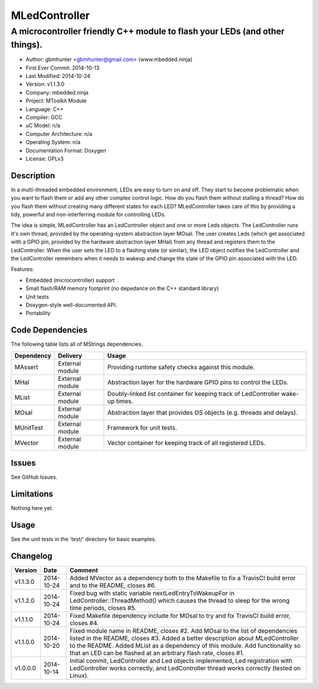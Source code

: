 ==============
MLedController
==============

---------------------------------------------------------------------------------------------
A microcontroller friendly C++ module to flash your LEDs (and other things).
---------------------------------------------------------------------------------------------

.. image:: https://api.travis-ci.org/mbedded-ninja/MLedController.png?branch=master   
	:target: https://travis-ci.org/mbedded-ninja/MLedController

- Author: gbmhunter <gbmhunter@gmail.com> (www.mbedded.ninja)
- First Ever Commit: 2014-10-13
- Last Modified: 2014-10-24
- Version: v1.1.3.0
- Company: mbedded.ninja
- Project: MToolkit Module
- Language: C++
- Compiler: GCC	
- uC Model: n/a
- Computer Architecture: n/a
- Operating System: n/a
- Documentation Format: Doxygen
- License: GPLv3

Description
===========

In a multi-threaded embedded environment, LEDs are easy to turn on and off. They start to become problematic when you want to flash them or add any other complex control logic. How do you flash them without stalling a thread? How do you flash them without creating many different states for each LED? MLedController takes care of this by providing a tidy, powerful and non-interferring module for controlling LEDs. 

The idea is simple, MLedController has an LedController object and one or more Leds objects. The LedController runs it's own thread, provided by the operating-system abstraction layer MOsal. The user creates Leds (which get associated with a GPIO pin, provided by the hardware abstraction layer MHal) from any thread and registers them to the LedController. When the user sets the LED to a flashing state (or similar), the LED object notifies the LedController and the LedController remembers when it needs to wakeup and change the state of the GPIO pin associated with the LED.

Features:

- Embedded (microcontroller) support
- Small flash/RAM memory footprint (no depedance on the C++ standard library)
- Unit tests
- Doxygen-style well-documented API.
- Portability
	

Code Dependencies
=================

The following table lists all of MStrings dependencies.

====================== ==================== ======================================================================
Dependency             Delivery             Usage
====================== ==================== ======================================================================
MAssert                External module      Providing runtime safety checks against this module.
MHal                   External module      Abstraction layer for the hardware GPIO pins to control the LEDs.
MList                  External module      Doubly-linked list container for keeping track of LedController wake-up times.
MOsal                  External module      Abstraction layer that provides OS objects (e.g. threads and delays).
MUnitTest              External module      Framework for unit tests.
MVector                External module      Vector container for keeping track of all registered LEDs.
====================== ==================== ======================================================================

Issues
======

See GitHub Issues.

Limitations
===========

Nothing here yet.

Usage
=====

See the unit tests in the 'test/' directory for basic examples.
	
Changelog
=========

========= ========== ===================================================================================================
Version   Date       Comment
========= ========== ===================================================================================================
v1.1.3.0  2014-10-24 Added MVector as a dependency both to the Makefile to fix a TravisCI build error and to the README, closes #6.
v1.1.2.0  2014-10-24 Fixed bug with static variable nextLedEntryToWakeupFor in LedController::ThreadMethod() which causes the thread to sleep for the wrong time periods, closes #5.
v1.1.1.0  2014-10-24 Fixed Makefile dependency include for MOsal to try and fix TravisCI build error, closes #4.
v1.1.0.0  2014-10-20 Fixed module name in README, closes #2. Add MOsal to the list of dependencies listed in the README, closes #3. Added a better description about MLedController to the README. Added MList as a dependency of this module. Add functionality so that an LED can be flashed at an arbitrary flash rate, closes #1.
v1.0.0.0  2014-10-14 Initial commit, LedController and Led objects implemented, Led registration with LedController works correctly, and LedController thread works correctly (tested on Linux).
========= ========== ===================================================================================================